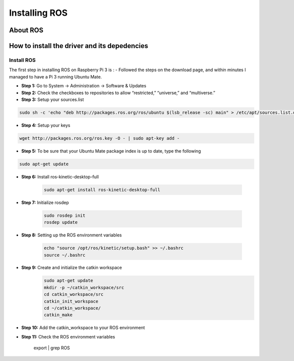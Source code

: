 
=============================================
Installing ROS
=============================================


About ROS
-----------------------------


How to install the driver and its depedencies
-----------------------------

***************
Install ROS
***************
The first step in installing ROS on Raspberry Pi 3 is :  
- Followed the steps on the download page, and within minutes I managed to have a Pi 3 running Ubuntu Mate.

- **Step 1:** Go to System -> Administration -> Software & Updates


- **Step 2:** Check the checkboxes to repositories to allow “restricted,” “universe,” and “multiverse.”

- **Step 3:** Setup your sources.list

.. code-block:: bash

	sudo sh -c 'echo "deb http://packages.ros.org/ros/ubuntu $(lsb_release -sc) main" > /etc/apt/sources.list.d/ros-latest.list'


- **Step 4:** Setup your keys

.. code-block:: bash

		wget http://packages.ros.org/ros.key -O - | sudo apt-key add -


- **Step 5:** To be sure that your Ubuntu Mate package index is up to date, type the following 

.. code-block:: bash

		sudo apt-get update

- **Step 6:** Install ros-kinetic-desktop-full

	.. code-block:: bash

		sudo apt-get install ros-kinetic-desktop-full

- **Step 7:** Initialize rosdep

	.. code-block:: bash

		sudo rosdep init
		rosdep update

- **Step 8:** Setting up the ROS environment variables

	.. code-block:: bash

		echo "source /opt/ros/kinetic/setup.bash" >> ~/.bashrc
		source ~/.bashrc

- **Step 9:** Create and initialize the catkin workspace
	.. code-block:: bash

		sudo apt-get update
		mkdir -p ~/catkin_workspace/src
		cd catkin_workspace/src
		catkin_init_workspace
		cd ~/catkin_workspace/
		catkin_make

- **Step 10:** Add the catkin_workspace to your ROS environment
	.. code-block:: bash
		source ~/catkin_workspace/devel/setup.bash
		echo “source ~/catkin_workspace/devel/setup.bash” >> ~/.bashrc

- **Step 11:** Check the ROS environment variables

		.. code-block:: bash
		export | grep ROS

